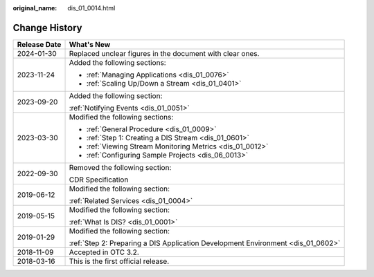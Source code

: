 :original_name: dis_01_0014.html

.. _dis_01_0014:

Change History
==============

+-----------------------------------+----------------------------------------------------------------------------------+
| Release Date                      | What's New                                                                       |
+===================================+==================================================================================+
| 2024-01-30                        | Replaced unclear figures in the document with clear ones.                        |
+-----------------------------------+----------------------------------------------------------------------------------+
| 2023-11-24                        | Added the following sections:                                                    |
|                                   |                                                                                  |
|                                   | -  :ref:`Managing Applications <dis_01_0076>`                                    |
|                                   | -  :ref:`Scaling Up/Down a Stream <dis_01_0401>`                                 |
+-----------------------------------+----------------------------------------------------------------------------------+
| 2023-09-20                        | Added the following section:                                                     |
|                                   |                                                                                  |
|                                   | :ref:`Notifying Events <dis_01_0051>`                                            |
+-----------------------------------+----------------------------------------------------------------------------------+
| 2023-03-30                        | Modified the following sections:                                                 |
|                                   |                                                                                  |
|                                   | -  :ref:`General Procedure <dis_01_0009>`                                        |
|                                   | -  :ref:`Step 1: Creating a DIS Stream <dis_01_0601>`                            |
|                                   | -  :ref:`Viewing Stream Monitoring Metrics <dis_01_0012>`                        |
|                                   | -  :ref:`Configuring Sample Projects <dis_06_0013>`                              |
+-----------------------------------+----------------------------------------------------------------------------------+
| 2022-09-30                        | Removed the following section:                                                   |
|                                   |                                                                                  |
|                                   | CDR Specification                                                                |
+-----------------------------------+----------------------------------------------------------------------------------+
| 2019-06-12                        | Modified the following section:                                                  |
|                                   |                                                                                  |
|                                   | :ref:`Related Services <dis_01_0004>`                                            |
+-----------------------------------+----------------------------------------------------------------------------------+
| 2019-05-15                        | Modified the following section:                                                  |
|                                   |                                                                                  |
|                                   | :ref:`What Is DIS? <dis_01_0001>`                                                |
+-----------------------------------+----------------------------------------------------------------------------------+
| 2019-01-29                        | Modified the following section:                                                  |
|                                   |                                                                                  |
|                                   | :ref:`Step 2: Preparing a DIS Application Development Environment <dis_01_0602>` |
+-----------------------------------+----------------------------------------------------------------------------------+
| 2018-11-09                        | Accepted in OTC 3.2.                                                             |
+-----------------------------------+----------------------------------------------------------------------------------+
| 2018-03-16                        | This is the first official release.                                              |
+-----------------------------------+----------------------------------------------------------------------------------+
